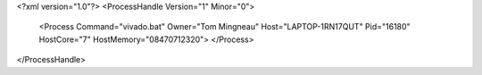<?xml version="1.0"?>
<ProcessHandle Version="1" Minor="0">
    <Process Command="vivado.bat" Owner="Tom Mingneau" Host="LAPTOP-1RN17QUT" Pid="16180" HostCore="7" HostMemory="08470712320">
    </Process>
</ProcessHandle>
